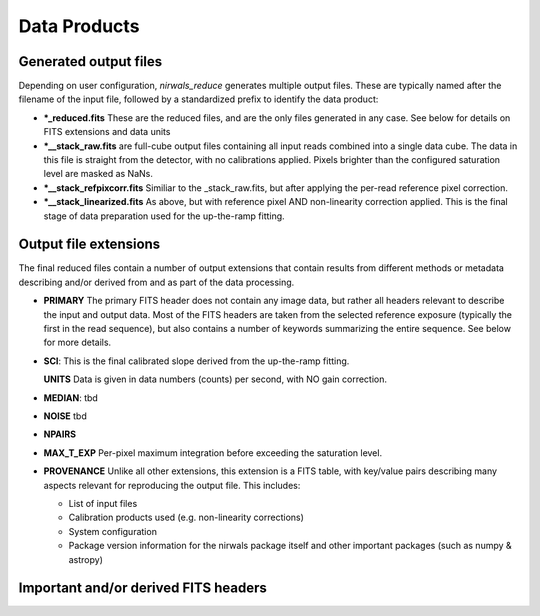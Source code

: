 *********************
Data Products
*********************

.. dataproducts:

Generated output files
**************************

Depending on user configuration, `nirwals_reduce` generates multiple output files. These are typically named
after the filename of the input file, followed by a standardized prefix to identify the data product:

* ***_reduced.fits** These are the reduced files, and are the only files generated in any case. See below
  for details on FITS extensions and data units

* ***__stack_raw.fits** are full-cube output files containing all input reads combined into a single data
  cube. The data in this file is straight from the detector, with no calibrations applied. Pixels brighter
  than the configured saturation level are masked as NaNs.

* ***__stack_refpixcorr.fits** Similiar to the _stack_raw.fits, but after applying the per-read reference
  pixel correction.

* ***__stack_linearized.fits** As above, but with reference pixel AND non-linearity correction applied.
  This is the final stage of data preparation used for the up-the-ramp fitting.


Output file extensions
*************************

The final reduced files contain a number of output extensions that contain results from different methods or
metadata describing and/or derived from and as part of the data processing.

* **PRIMARY**
  The primary FITS header does not contain any image data, but rather all headers relevant to describe the
  input and output data. Most of the FITS headers are taken from the selected reference exposure (typically
  the first in the read sequence), but also contains a number of keywords summarizing the entire sequence.
  See below for more details.

* **SCI**:
  This is the final calibrated slope derived from the up-the-ramp fitting.

  **UNITS** Data is given in data numbers (counts) per second, with NO gain correction.

* **MEDIAN**:
  tbd

* **NOISE**
  tbd

* **NPAIRS**

* **MAX_T_EXP**
  Per-pixel maximum integration before exceeding the saturation level.

* **PROVENANCE**
  Unlike all other extensions, this extension is a FITS table, with key/value pairs describing many aspects
  relevant for reproducing the output file. This includes:

  * List of input files

  * Calibration products used (e.g. non-linearity corrections)

  * System configuration

  * Package version information for the nirwals package itself and other important packages
    (such as numpy & astropy)





Important and/or derived FITS headers
*****************************************
